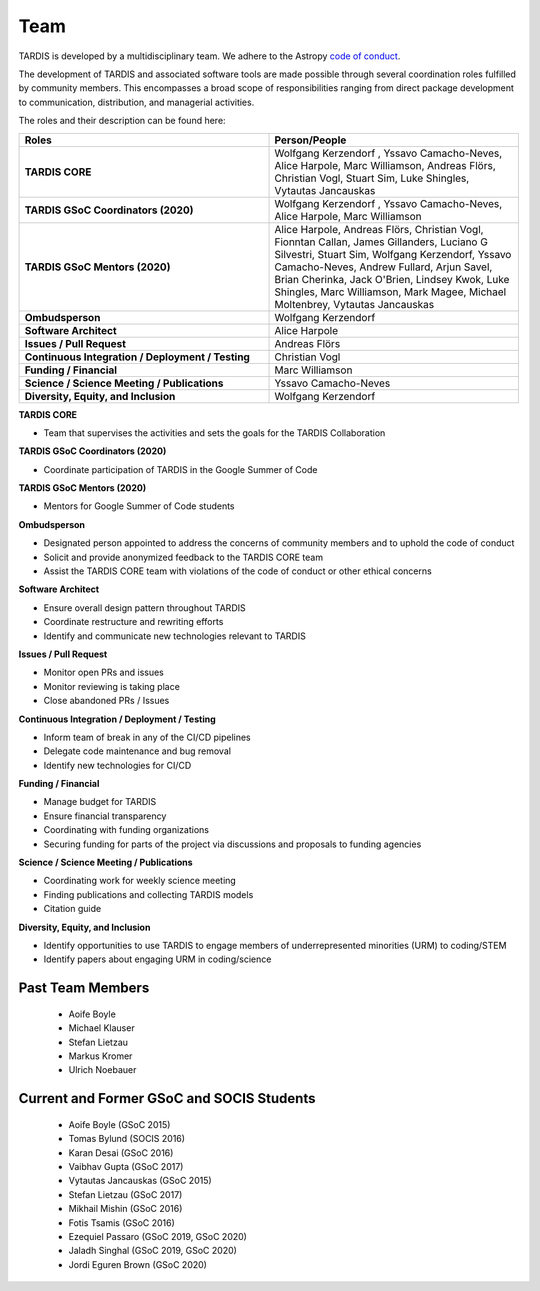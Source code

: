 .. _team:

****
Team
****

TARDIS is developed by a multidisciplinary team. We adhere to the Astropy
`code of conduct <https://www.astropy.org/code_of_conduct.html>`_.

The development of TARDIS and associated software tools are made possible through several coordination roles fulfilled by community members. This encompasses a broad scope of responsibilities ranging from direct package development to communication, distribution, and managerial activities.

The roles and their description can be found here: 



.. list-table:: 
   :widths: 100 100 
   :header-rows: 1

   * - Roles
     - Person/People
   * - **TARDIS CORE**
     - Wolfgang Kerzendorf , Yssavo Camacho-Neves, Alice Harpole, Marc Williamson, Andreas Flörs, Christian Vogl, Stuart Sim, Luke Shingles, Vytautas Jancauskas
   * - **TARDIS GSoC Coordinators (2020)**
     - Wolfgang Kerzendorf , Yssavo Camacho-Neves, Alice Harpole, Marc Williamson
   * - **TARDIS GSoC Mentors (2020)**
     - Alice Harpole,  Andreas Flörs, Christian Vogl, Fionntan Callan, James Gillanders, Luciano G Silvestri, Stuart Sim, Wolfgang Kerzendorf, Yssavo Camacho-Neves, Andrew Fullard, Arjun Savel, Brian Cherinka, Jack O'Brien, Lindsey Kwok, Luke Shingles, Marc Williamson, Mark Magee, Michael Moltenbrey, Vytautas Jancauskas
   * - **Ombudsperson**
     - Wolfgang Kerzendorf
   * - **Software Architect** 
     - Alice Harpole   
   * - **Issues / Pull Request** 
     - Andreas Flörs
   * - **Continuous Integration / Deployment / Testing**
     - Christian Vogl
   * - **Funding / Financial**
     - Marc Williamson
   * - **Science / Science Meeting / Publications**
     - Yssavo Camacho-Neves
   * - **Diversity, Equity, and Inclusion**
     - Wolfgang Kerzendorf
     

**TARDIS CORE**

- Team that supervises the activities and sets the goals for the TARDIS Collaboration

**TARDIS GSoC Coordinators (2020)**

- Coordinate participation of TARDIS in the Google Summer of Code

**TARDIS GSoC Mentors (2020)**

- Mentors for Google Summer of Code students 

**Ombudsperson**

- Designated person appointed to address the concerns of community members and to uphold the code of conduct
- Solicit and provide anonymized feedback to the TARDIS CORE team 
- Assist the TARDIS CORE team with violations of the code of conduct or other ethical concerns

**Software Architect**

- Ensure overall design pattern throughout TARDIS
- Coordinate restructure and rewriting efforts
- Identify and communicate new technologies relevant to TARDIS

**Issues / Pull Request**

- Monitor open PRs and issues
- Monitor reviewing is taking place
- Close abandoned PRs / Issues

**Continuous Integration / Deployment / Testing** 

- Inform team of break in any of the CI/CD pipelines
- Delegate code maintenance and bug removal
- Identify new technologies for CI/CD

**Funding / Financial**

- Manage budget for TARDIS
- Ensure financial transparency 
- Coordinating with funding organizations
- Securing funding for parts of the project via discussions and proposals to funding agencies

**Science / Science Meeting / Publications**

- Coordinating work for weekly science meeting
- Finding publications and collecting TARDIS models
- Citation guide

**Diversity, Equity, and Inclusion**

- Identify opportunities to use TARDIS to engage members of underrepresented minorities (URM) to coding/STEM
- Identify papers about engaging URM in coding/science


Past Team Members
------------

 * Aoife Boyle
 * Michael Klauser
 * Stefan Lietzau
 * Markus Kromer
 * Ulrich Noebauer

Current and Former GSoC and SOCIS Students
------------------------------------------

 * Aoife Boyle (GSoC 2015)
 * Tomas Bylund (SOCIS 2016)
 * Karan Desai (GSoC 2016)
 * Vaibhav Gupta (GSoC 2017)
 * Vytautas Jancauskas (GSoC 2015)
 * Stefan Lietzau (GSoC 2017)
 * Mikhail Mishin (GSoC 2016)
 * Fotis Tsamis (GSoC 2016)
 * Ezequiel Passaro (GSoC 2019, GSoC 2020)
 * Jaladh Singhal (GSoC 2019, GSoC 2020)
 * Jordi Eguren Brown (GSoC 2020)
